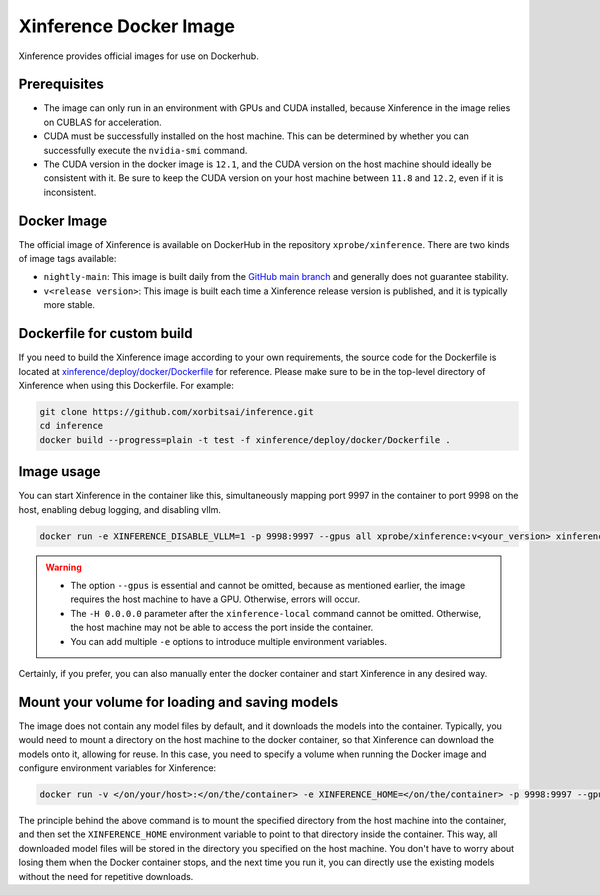.. _using_docker_image:

=======================
Xinference Docker Image
=======================

Xinference provides official images for use on Dockerhub.


Prerequisites
=============
* The image can only run in an environment with GPUs and CUDA installed, because Xinference in the image relies on CUBLAS for acceleration.
* CUDA must be successfully installed on the host machine. This can be determined by whether you can successfully execute the ``nvidia-smi`` command.
* The CUDA version in the docker image is ``12.1``, and the CUDA version on the host machine should ideally be consistent with it. Be sure to keep the CUDA version on your host machine between ``11.8`` and ``12.2``, even if it is inconsistent.


Docker Image
============
The official image of Xinference is available on DockerHub in the repository ``xprobe/xinference``.
There are two kinds of image tags available:

* ``nightly-main``: This image is built daily from the `GitHub main branch <https://github.com/xorbitsai/inference>`_ and generally does not guarantee stability.
* ``v<release version>``: This image is built each time a Xinference release version is published, and it is typically more stable.


Dockerfile for custom build
===========================
If you need to build the Xinference image according to your own requirements, the source code for the Dockerfile is located at `xinference/deploy/docker/Dockerfile <https://github.com/xorbitsai/inference/tree/main/xinference/deploy/docker/Dockerfile>`_ for reference.
Please make sure to be in the top-level directory of Xinference when using this Dockerfile. For example:

.. code-block:: bash

   git clone https://github.com/xorbitsai/inference.git
   cd inference
   docker build --progress=plain -t test -f xinference/deploy/docker/Dockerfile .


Image usage
===========
You can start Xinference in the container like this, simultaneously mapping port 9997 in the container to port 9998 on the host, enabling debug logging, and disabling vllm.

.. code-block:: bash

   docker run -e XINFERENCE_DISABLE_VLLM=1 -p 9998:9997 --gpus all xprobe/xinference:v<your_version> xinference-local -H 0.0.0.0 --log-level debug


.. warning::
    * The option ``--gpus`` is essential and cannot be omitted, because as mentioned earlier, the image requires the host machine to have a GPU. Otherwise, errors will occur.
    * The ``-H 0.0.0.0`` parameter after the ``xinference-local`` command cannot be omitted. Otherwise, the host machine may not be able to access the port inside the container.
    * You can add multiple ``-e`` options to introduce multiple environment variables.


Certainly, if you prefer, you can also manually enter the docker container and start Xinference in any desired way.


Mount your volume for loading and saving models
===============================================
The image does not contain any model files by default, and it downloads the models into the container.
Typically, you would need to mount a directory on the host machine to the docker container, so that Xinference can download the models onto it, allowing for reuse.
In this case, you need to specify a volume when running the Docker image and configure environment variables for Xinference:

.. code-block:: bash

   docker run -v </on/your/host>:</on/the/container> -e XINFERENCE_HOME=</on/the/container> -p 9998:9997 --gpus all xprobe/xinference:v<your_version> xinference-local -H 0.0.0.0


The principle behind the above command is to mount the specified directory from the host machine into the container, and then set the ``XINFERENCE_HOME`` environment variable to point to that directory inside the container.
This way, all downloaded model files will be stored in the directory you specified on the host machine.
You don't have to worry about losing them when the Docker container stops, and the next time you run it, you can directly use the existing models without the need for repetitive downloads.

